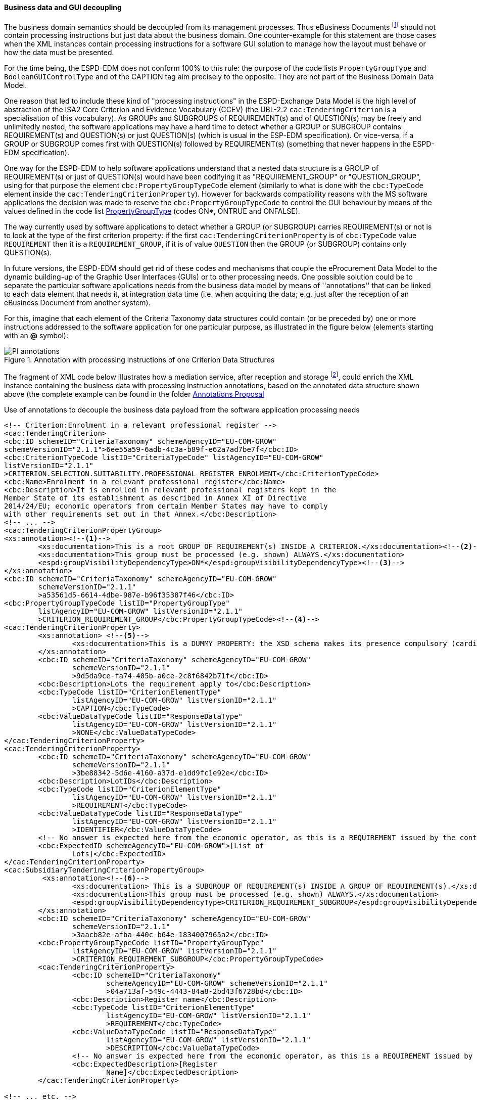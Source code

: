 
==== Business data and GUI decoupling

The business domain semantics should be decoupled from its management processes. Thus eBusiness Documents footnote:[the
link:https://ec.europa.eu/isa2/home_en[ISA2 Programme] provides this draft definition for eBusiness Document: "a set
of interrelated Business Information representing the business facts, data, or opinions, in any medium or form,
including textual, numerical, graphic, cartographic, narrative, or audio-visual forms that the capability exchanges
with other capabilities to support the execution of value streams". For the purposes of the ESPD, the content of
eBusiness Document is always data structures according to the ESPD-Exchange Data Model (EDM) specification.] should
not contain processing instructions but just data about the business domain. One counter-example for this statement are
those cases when the XML instances contain processing instructions for a software GUI solution to manage how the layout
must behave or how the data must be presented.

For the time being, the ESPD-EDM does not conform 100% to this rule: the purpose of the code lists `PropertyGroupType` and
`BooleanGUIControlType` and of the CAPTION tag aim precisely to the opposite. They are not part of the Business
Domain Data Model.

One reason that led to include these kind of "processing instructions" in the ESPD-Exchange Data Model is the
high level of abstraction of the ISA2 Core Criterion and Evidence Vocabulary (CCEV) (the UBL-2.2 `cac:TenderingCriterion`
is a specialisation of this vocabulary). As GROUPs and SUBGROUPS of REQUIREMENT(s) and of QUESTION(s) may be freely and
unlimitedly nested, the software applications may have a
hard time to detect whether a GROUP or SUBGROUP contains REQUIREMENT(s) and QUESTION(s) or just QUESTION(s) (which is usual in
the ESP-EDM specification). Or vice-versa, if a GROUP or SUBGROUP comes first with QUESTION(s) followed by REQUIREMENT(s)
(something that never happens in the ESPD-EDM specification).

One way for the ESPD-EDM to help software applications understand that a nested data structure is a GROUP of
REQUIREMENT(s) or just of QUESTION(s) would have been codifying it as "REQUIREMENT_GROUP" or "QUESTION_GROUP", using for that purpose
the element `cbc:PropertyGroupTypeCode` element (similarly to what is done with the `cbc:TypeCode` element inside the
`cac:TenderingCriterionProperty`). However for backwards compatibility reasons with the MS software applications the
decision was made to reserve the `cbc:PropertyGroupTypeCode` to control the GUI behaviour by means of the values
defined in the code list
link:https://github.com/ESPD/ESPD-EDM/blob/2.1.1/docs/src/main/asciidoc/dist/cl/xlsx/ESPD-CodeLists-V2.1.1.xlsx[PropertyGroupType]
(codes ON*, ONTRUE and ONFALSE).

The way currently used by software applications to detect whether a GROUP (or SUBGROUP) carries REQUIREMENT(s) or not is to
look at the type of the first criterion property: if the first `cac:TenderingCriterionProperty` is of `cbc:TypeCode`
value `REQUIREMENT` then it is a `REQUIREMENT_GROUP`, if it is of value `QUESTION` then the GROUP (or SUBGROUP) contains
only QUESTION(s).

In future versions, the ESPD-EDM should get rid of these codes and mechanisms that couple the eProcurement Data Model to the
dynamic building-up of the Graphic User Interfaces (GUIs) or to other processing needs. One possible solution could be to separate the
particular software applications needs from the business data model by means of ''annotations'' that can be linked to each
data element that needs it, at integration data time (i.e. when acquiring the data; e.g. just after
the reception of an eBusiness Document from another system).

For this, imagine that each element of the Criteria Taxonomy data structures could contain (or be preceded by) one or more
instructions addressed to the software application for one particular purpose, as illustrated in the figure below (elements
starting with an *@* symbol):

.Annotation with processing instructions of one Criterion Data Structures
image::Extended_ESPD_Request-AnnotatedCriterion-Proposal.png[PI annotations, alt="PI annotations", align="center"]

The fragment of XML code below illustrates how a mediation service, after reception and storage
footnote:[Received eBusiness Document should be preserved as it was sent, unaltered, before applying any enrichment, otherwise the evidence value would be lost.],
could enrich the XML instance containing the business data with processing instruction annotations, based on the annotated data structure shown above
(the complete example can be found in the folder
link:https://github.com/ESPD/ESPD-EDM/tree/2.1.1/docs/src/main/asciidoc/dist/doc/evolution/Annotations%20Proposal[Annotations Proposal]

.Use of annotations to decouple the business data payload from the software application processing needs
[source,xml]
----
<!-- Criterion:Enrolment in a relevant professional register -->
<cac:TenderingCriterion>
<cbc:ID schemeID="CriteriaTaxonomy" schemeAgencyID="EU-COM-GROW"
schemeVersionID="2.1.1">6ee55a59-6adb-4c3a-b89f-e62a7ad7be7f</cbc:ID>
<cbc:CriterionTypeCode listID="CriteriaTypeCode" listAgencyID="EU-COM-GROW"
listVersionID="2.1.1"
>CRITERION.SELECTION.SUITABILITY.PROFESSIONAL_REGISTER_ENROLMENT</cbc:CriterionTypeCode>
<cbc:Name>Enrolment in a relevant professional register</cbc:Name>
<cbc:Description>It is enrolled in relevant professional registers kept in the
Member State of its establishment as described in Annex XI of Directive
2014/24/EU; economic operators from certain Member States may have to comply
with other requirements set out in that Annex.</cbc:Description>
<!-- ... -->
<cac:TenderingCriterionPropertyGroup>
<xs:annotation><--1-->
        <xs:documentation>This is a root GROUP OF REQUIREMENT(s) INSIDE A CRITERION.</xs:documentation><--2-->
        <xs:documentation>This group must be processed (e.g. shown) ALWAYS.</xs:documentation>
        <espd:groupVisibilityDependencyType>ON*</espd:groupVisibilityDependencyType><--3-->
</xs:annotation>
<cbc:ID schemeID="CriteriaTaxonomy" schemeAgencyID="EU-COM-GROW"
        schemeVersionID="2.1.1"
        >a53561d5-6614-4dbe-987e-b96f35387f46</cbc:ID>
<cbc:PropertyGroupTypeCode listID="PropertyGroupType"
        listAgencyID="EU-COM-GROW" listVersionID="2.1.1"
        >CRITERION_REQUIREMENT_GROUP</cbc:PropertyGroupTypeCode><--4-->
<cac:TenderingCriterionProperty>
        <xs:annotation> <--5-->
                <xs:documentation>This is a DUMMY PROPERTY: the XSD schema makes its presence compulsory (cardinality 1). It can be used, though, to label a GUI frame to ecompasse the group of properties below.</xs:documentation>
        </xs:annotation>
        <cbc:ID schemeID="CriteriaTaxonomy" schemeAgencyID="EU-COM-GROW"
                schemeVersionID="2.1.1"
                >9d5da9ce-fa74-405b-a0ce-2c8f6842b71f</cbc:ID>
        <cbc:Description>Lots the requirement apply to</cbc:Description>
        <cbc:TypeCode listID="CriterionElementType"
                listAgencyID="EU-COM-GROW" listVersionID="2.1.1"
                >CAPTION</cbc:TypeCode>
        <cbc:ValueDataTypeCode listID="ResponseDataType"
                listAgencyID="EU-COM-GROW" listVersionID="2.1.1"
                >NONE</cbc:ValueDataTypeCode>
</cac:TenderingCriterionProperty>
<cac:TenderingCriterionProperty>
        <cbc:ID schemeID="CriteriaTaxonomy" schemeAgencyID="EU-COM-GROW"
                schemeVersionID="2.1.1"
                >3be88342-5d6e-4160-a37d-e1dd9fc1e92e</cbc:ID>
        <cbc:Description>LotIDs</cbc:Description>
        <cbc:TypeCode listID="CriterionElementType"
                listAgencyID="EU-COM-GROW" listVersionID="2.1.1"
                >REQUIREMENT</cbc:TypeCode>
        <cbc:ValueDataTypeCode listID="ResponseDataType"
                listAgencyID="EU-COM-GROW" listVersionID="2.1.1"
                >IDENTIFIER</cbc:ValueDataTypeCode>
        <!-- No answer is expected here from the economic operator, as this is a REQUIREMENT issued by the contracting authority. Hence the element 'cbc:ValueDataTypeCode' contains the type of value of the requirement issued by the contracting authority -->
        <cbc:ExpectedID schemeAgencyID="EU-COM-GROW">[List of
                Lots]</cbc:ExpectedID>
</cac:TenderingCriterionProperty>
<cac:SubsidiaryTenderingCriterionPropertyGroup>
         <xs:annotation><--6-->
                <xs:documentation> This is a SUBGROUP OF REQUIREMENT(s) INSIDE A GROUP OF REQUIREMENT(s).</xs:documentation>
                <xs:documentation>This group must be processed (e.g. shown) ALWAYS.</xs:documentation>
                <espd:groupVisibilityDependencyType>CRITERION_REQUIREMENT_SUBGROUP</espd:groupVisibilityDependencyType>
        </xs:annotation>
        <cbc:ID schemeID="CriteriaTaxonomy" schemeAgencyID="EU-COM-GROW"
                schemeVersionID="2.1.1"
                >3aacb82e-afba-440c-b64e-1834007965a2</cbc:ID>
        <cbc:PropertyGroupTypeCode listID="PropertyGroupType"
                listAgencyID="EU-COM-GROW" listVersionID="2.1.1"
                >CRITERION_REQUIREMENT_SUBGROUP</cbc:PropertyGroupTypeCode>
        <cac:TenderingCriterionProperty>
                <cbc:ID schemeID="CriteriaTaxonomy"
                        schemeAgencyID="EU-COM-GROW" schemeVersionID="2.1.1"
                        >04a713af-549c-4443-84a8-2bd43f6728bd</cbc:ID>
                <cbc:Description>Register name</cbc:Description>
                <cbc:TypeCode listID="CriterionElementType"
                        listAgencyID="EU-COM-GROW" listVersionID="2.1.1"
                        >REQUIREMENT</cbc:TypeCode>
                <cbc:ValueDataTypeCode listID="ResponseDataType"
                        listAgencyID="EU-COM-GROW" listVersionID="2.1.1"
                        >DESCRIPTION</cbc:ValueDataTypeCode>
                <!-- No answer is expected here from the economic operator, as this is a REQUIREMENT issued by the contracting authority. Hence the element 'cbc:ValueDataTypeCode' contains the type of value of the requirement issued by the contracting authority -->
                <cbc:ExpectedDescription>[Register
                        Name]</cbc:ExpectedDescription>
        </cac:TenderingCriterionProperty>

<!-- ... etc. -->
----
<1> Block of annotations applied to an element.
<2> Human-addressed description of what processing needs to be applied to the next data element. The description can be split in multiple lines.
<3> Instructs the software application that it must show this GROUP in any case.
<4> Tells the software application what type of GROUP this is (in this case it is a GROUP of REQUIREMENT(s)).
<5> Note about the "dumminess" of this element.
<6> Next group of annotations, etc...

